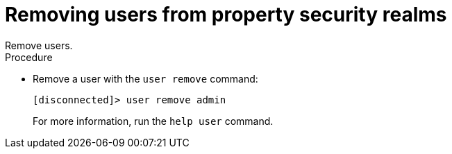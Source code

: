 [id='user_remove-{context}']
= Removing users from property security realms
Remove users.

.Procedure

* Remove a user with the `user remove` command:
+
----
[disconnected]> user remove admin
----
+

For more information, run the `help user` command.
